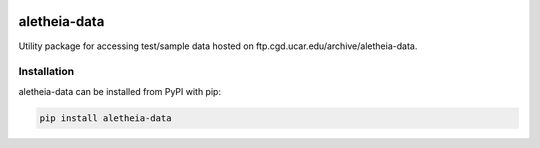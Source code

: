 .. image:: https://img.shields.io/circleci/project/github/NCAR/aletheia-data/master.svg?style=for-the-badge&logo=circleci
    :target: https://circleci.com/gh/NCAR/aletheia-data/tree/master

.. image:: https://img.shields.io/codecov/c/github/NCAR/aletheia-data.svg?style=for-the-badge
    :target: https://codecov.io/gh/NCAR/aletheia-data


.. image:: https://img.shields.io/pypi/v/aletheia-data.svg?style=for-the-badge
    :target: https://pypi.org/project/aletheia-data
    :alt: Python Package Index



==============
aletheia-data
==============



Utility package for accessing test/sample data hosted on ftp.cgd.ucar.edu/archive/aletheia-data.


Installation
------------

aletheia-data can be installed from PyPI with pip:

.. code-block:: bash

    pip install aletheia-data
